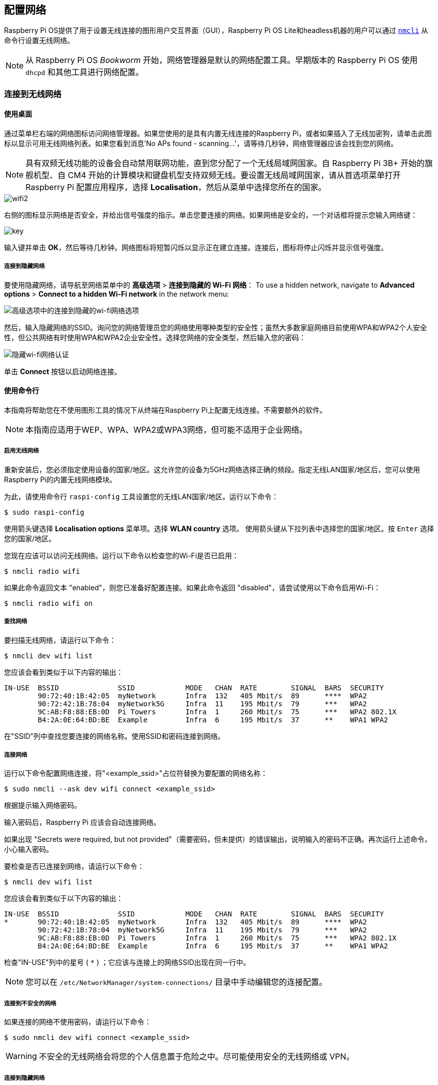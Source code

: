 [[networking]]
== 配置网络

Raspberry Pi OS提供了用于设置无线连接的图形用户交互界面（GUI），Raspberry Pi OS Lite和headless机器的用户可以通过 https://networkmanager.dev/docs/api/latest/nmcli.html[`nmcli`] 从命令行设置无线网络。

NOTE: 从 Raspberry Pi OS _Bookworm_ 开始，网络管理器是默认的网络配置工具。早期版本的 Raspberry Pi OS 使用 `dhcpd` 和其他工具进行网络配置。

=== 连接到无线网络

[[using-the-desktop]]
==== 使用桌面

通过菜单栏右端的网络图标访问网络管理器。如果您使用的是具有内置无线连接的Raspberry Pi，或者如果插入了无线加密狗，请单击此图标以显示可用无线网络列表。如果您看到消息'No APs found - scanning...'，请等待几秒钟，网络管理器应该会找到您的网络。

NOTE: 具有双频无线功能的设备会自动禁用联网功能，直到您分配了一个无线局域网国家。自 Raspberry Pi 3B+ 开始的旗舰机型、自 CM4 开始的计算模块和键盘机型支持双频无线。要设置无线局域网国家，请从首选项菜单打开 Raspberry Pi 配置应用程序，选择 *Localisation*，然后从菜单中选择您所在的国家。

image::images/wifi2.png[wifi2]

右侧的图标显示网络是否安全，并给出信号强度的指示。单击您要连接的网络。如果网络是安全的，一个对话框将提示您输入网络键：

image::images/key.png[key]

输入键并单击 *OK*，然后等待几秒钟。网络图标将短暂闪烁以显示正在建立连接。连接后，图标将停止闪烁并显示信号强度。


===== 连接到隐藏网络

要使用隐藏网络，请导航至网络菜单中的 *高级选项* > *连接到隐藏的 Wi-Fi 网络*：
To use a hidden network, navigate to *Advanced options* > *Connect to a hidden Wi-Fi network* in the network menu:

image::images/network-hidden.png[高级选项中的连接到隐藏的wi-fi网络选项]

然后，输入隐藏网络的SSID。询问您的网络管理员您的网络使用哪种类型的安全性；虽然大多数家庭网络目前使用WPA和WPA2个人安全性，但公共网络有时使用WPA和WPA2企业安全性。选择您网络的安全类型，然后输入您的密码：

image::images/network-hidden-authentication.png[隐藏wi-fi网络认证]

单击 *Connect* 按钮以启动网络连接。

[[wireless-networking-command-line]]
==== 使用命令行

本指南将帮助您在不使用图形工具的情况下从终端在Raspberry Pi上配置无线连接。不需要额外的软件。

NOTE: 本指南应适用于WEP、WPA、WPA2或WPA3网络，但可能不适用于企业网络。

[[enable-wireless-networking]]
===== 启用无线网络

重新安装后，您必须指定使用设备的国家/地区。这允许您的设备为5GHz网络选择正确的频段。指定无线LAN国家/地区后，您可以使用Raspberry Pi的内置无线网络模块。

为此，请使用命令行 `raspi-config` 工具设置您的无线LAN国家/地区。运行以下命令：

[source,console]
----
$ sudo raspi-config
----

使用箭头键选择 *Localisation options* 菜单项。选择 *WLAN country* 选项。
使用箭头键从下拉列表中选择您的国家/地区。按 `Enter` 选择您的国家/地区。

您现在应该可以访问无线网络。运行以下命令以检查您的Wi-Fi是否已启用：

[source,console]
----
$ nmcli radio wifi
----


如果此命令返回文本 "enabled"，则您已准备好配置连接。如果此命令返回 "disabled"，请尝试使用以下命令启用Wi-Fi：

[source,console]
----
$ nmcli radio wifi on
----

[[find-networks]]
===== 查找网络

要扫描无线网络，请运行以下命令：

[source,console]
----
$ nmcli dev wifi list
----

您应该会看到类似于以下内容的输出：

----
IN-USE  BSSID              SSID            MODE   CHAN  RATE        SIGNAL  BARS  SECURITY
        90:72:40:1B:42:05  myNetwork       Infra  132   405 Mbit/s  89      ****  WPA2
        90:72:42:1B:78:04  myNetwork5G     Infra  11    195 Mbit/s  79      ***   WPA2
        9C:AB:F8:88:EB:0D  Pi Towers       Infra  1     260 Mbit/s  75      ***   WPA2 802.1X
        B4:2A:0E:64:BD:BE  Example         Infra  6     195 Mbit/s  37      **    WPA1 WPA2
----


在"SSID"列中查找您要连接的网络名称。使用SSID和密码连接到网络。

[[connect-to-a-network]]
===== 连接网络

运行以下命令配置网络连接，将"<example_ssid>"占位符替换为要配置的网络名称：

[source,console]
----
$ sudo nmcli --ask dev wifi connect <example_ssid>
----

根据提示输入网络密码。

输入密码后，Raspberry Pi 应该会自动连接网络。

如果出现 "Secrets were required, but not provided"（需要密码，但未提供）的错误输出，说明输入的密码不正确。再次运行上述命令，小心输入密码。

要检查是否已连接到网络，请运行以下命令：

[source,console]
----
$ nmcli dev wifi list
----

您应该会看到类似于以下内容的输出：

----
IN-USE  BSSID              SSID            MODE   CHAN  RATE        SIGNAL  BARS  SECURITY
*       90:72:40:1B:42:05  myNetwork       Infra  132   405 Mbit/s  89      ****  WPA2
        90:72:42:1B:78:04  myNetwork5G     Infra  11    195 Mbit/s  79      ***   WPA2
        9C:AB:F8:88:EB:0D  Pi Towers       Infra  1     260 Mbit/s  75      ***   WPA2 802.1X
        B4:2A:0E:64:BD:BE  Example         Infra  6     195 Mbit/s  37      **    WPA1 WPA2
----

检查"IN-USE"列中的星号 ( `*` ) ；它应该与连接上的网络SSID出现在同一行中。

NOTE: 您可以在 `/etc/NetworkManager/system-connections/` 目录中手动编辑您的连接配置。

[[connect-to-an-unsecured-network]]
===== 连接到不安全的网络

如果连接的网络不使用密码，请运行以下命令：

[source,console]
----
$ sudo nmcli dev wifi connect <example_ssid>
----

WARNING: 不安全的无线网络会将您的个人信息置于危险之中。尽可能使用安全的无线网络或 VPN。

===== 连接到隐藏网络

如果使用的是隐藏网络，请在运行 `nmcli` 时将 "hidden"（隐藏）选项指定为 "yes"（是）：

[source,console]
----
$ sudo nmcli --ask dev wifi connect <example_ssid> hidden yes
----

===== 设置网络优先级


如果您的设备同时检测到多个已知网络，它可以连接任何检测到的已知网络。使用优先级选项强制您的Raspberry Pi选择某些网络。您的设备将连接到具有最高优先级的范围内的网络。运行以下命令查看已知网络的优先级：

[source,console]
----
$ nmcli --fields autoconnect-priority,name connection
----

您应该会看到类似于以下内容的输出：

----
AUTOCONNECT-PRIORITY  NAME
0                     myNetwork
0                     lo
0                     Pi Towers
0                     Example
-999                  Wired connection 1
----

使用 `nmcli connection modify` 命令设置网络的优先级。
以下示例命令将名为"Pi Towers"的网络的优先级设置为 `10` ：

[source,console]
----
$ nmcli connection modify "Pi Towers" connection.autoconnect-priority 10
----

您的设备将始终尝试连接到具有最高非负优先级值的范围内网络。您也可以为网络分配负优先级；只有当范围内没有其他已知网络时，您的设备才会尝试连接到负优先级网络。例如，考虑三个网络：

----
AUTOCONNECT-PRIORITY  NAME
-1                    snake
0                     rabbit
1                     cat
1000                  dog
----

* 如果所有这些网络都在范围内，您的设备将首先尝试连接到 "dog" 网络。
* 如果与 "dog" 网络的连接失败，您的设备将尝试连接到 "cat" 网络。
* 如果与 "cat" 网络的连接失败，您的设备将尝试连接到 "rabbit" 网络。
* 如果与 "rabbit" 网络的连接失败，并且您的设备没有检测到其他已知网络，您的设备将尝试连接到 "snake" 网络。

[[configure-dhcp]]
=== 配置DHCP

默认情况下，Raspberry Pi OS会尝试通过DHCP自动配置所有网络接口，如果DHCP失败，则会回退到169.254.0.0/16范围内的自动私有地址。

[[assign-a-static-ip-address]]
=== 设置静态IP地址

要为 Raspberry Pi 分配静态 IP 地址，请在路由器上为它保留一个地址。你的 Raspberry Pi 将继续通过 DHCP 分配地址，但每次收到的地址都是一样的。通过将 Raspberry Pi 的 MAC 地址与 DHCP 服务器中的静态 IP 地址关联，可以分配一个 "固定 "地址。